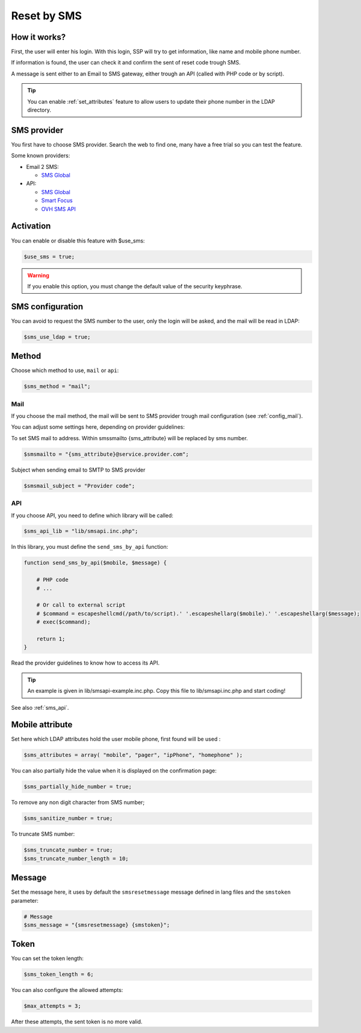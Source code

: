 Reset by SMS
============

How it works?
-------------

First, the user will enter his login. With this login, SSP will try to
get information, like name and mobile phone number.

If information is found, the user can check it and confirm the sent of
reset code trough SMS.

A message is sent either to an Email to SMS gateway, either trough an
API (called with PHP code or by script).

.. tip:: You can enable :ref:`set_attributes` feature to allow users to
   update their phone number in the LDAP directory.

SMS provider
------------

You first have to choose SMS provider. Search the web to find one, many
have a free trial so you can test the feature.

Some known providers:

-  Email 2 SMS:

   -  `SMS Global <https://www.smsglobal.com/>`__

-  API:

   -  `SMS Global <https://www.smsglobal.com/>`__
   -  `Smart Focus <https://help-developer.smartfocus.com/>`__
   -  `OVH SMS API <https://docs.ovh.com/fr/sms/envoyer_des_sms_avec_lapi_ovh_en_php/>`__

Activation
----------

You can enable or disable this feature with $use_sms:

.. code-block:: php

   $use_sms = true;

.. warning:: If you enable this option, you must change the default
  value of the security keyphrase.

SMS configuration
------------------

You can avoid to request the SMS number to the user, only the login will
be asked, and the mail will be read in LDAP:

.. code-block:: php

   $sms_use_ldap = true;


Method
------

Choose which method to use, ``mail`` or ``api``:

.. code-block:: php

   $sms_method = "mail";

Mail
^^^^

If you choose the mail method, the mail will be sent to SMS provider
trough mail configuration (see :ref:`config_mail`).

You can adjust some settings here, depending on provider guidelines:

To set SMS mail to address.
Within smssmailto {sms_attribute} will be replaced by sms number.

.. code-block:: php

   $smsmailto = "{sms_attribute}@service.provider.com";

Subject when sending email to SMTP to SMS provider

.. code-block:: php

   $smsmail_subject = "Provider code";

API
^^^

If you choose API, you need to define which library will be called:

.. code-block:: php

   $sms_api_lib = "lib/smsapi.inc.php";

In this library, you must define the ``send_sms_by_api`` function:

.. code-block:: php

   function send_sms_by_api($mobile, $message) {

       # PHP code
       # ...

       # Or call to external script
       # $command = escapeshellcmd(/path/to/script).' '.escapeshellarg($mobile).' '.escapeshellarg($message);
       # exec($command);

       return 1;
   }

Read the provider guidelines to know how to access its API.

.. tip:: An example is given in lib/smsapi-example.inc.php. Copy this
  file to lib/smsapi.inc.php and start coding!

See also :ref:`sms_api`.

Mobile attribute
----------------

Set here which LDAP attributes hold the user mobile phone, first found
will be used :

.. code-block:: php

   $sms_attributes = array( "mobile", "pager", "ipPhone", "homephone" );

You can also partially hide the value when it is displayed on the
confirmation page:

.. code-block:: php

   $sms_partially_hide_number = true;

To remove any non digit character from SMS number;

.. code-block:: php

   $sms_sanitize_number = true;

To truncate SMS number:

.. code-block:: php

   $sms_truncate_number = true;
   $sms_truncate_number_length = 10;

Message
-------

Set the message here, it uses by default the ``smsresetmessage`` message
defined in lang files and the ``smstoken`` parameter:

.. code-block:: php

   # Message
   $sms_message = "{smsresetmessage} {smstoken}";

Token
-----

You can set the token length:

.. code-block:: php

   $sms_token_length = 6;

You can also configure the allowed attempts:

.. code-block:: php

   $max_attempts = 3;

After these attempts, the sent token is no more valid.
